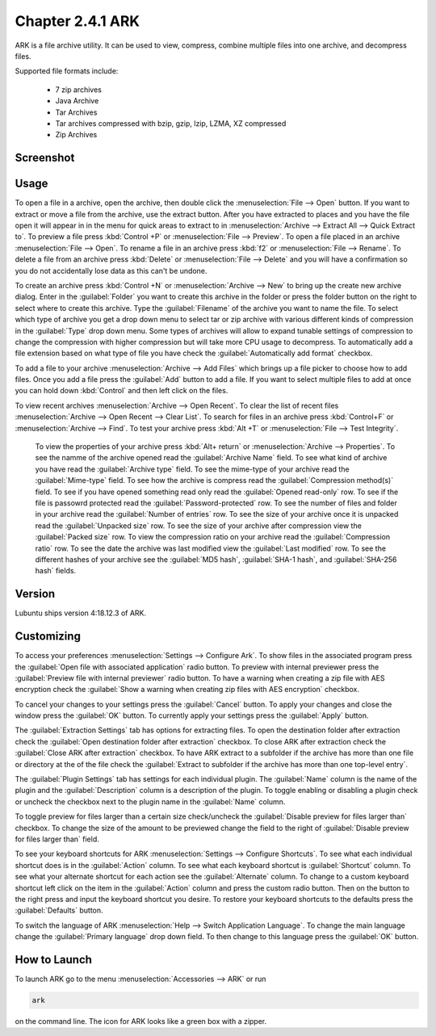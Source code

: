 Chapter 2.4.1 ARK
=================

ARK is a file archive utility. It can be used to view, compress, combine multiple files into one archive, and decompress files.

Supported file formats include:

 - 7 zip archives
 - Java Archive
 - Tar Archives
 - Tar archives compressed with bzip, gzip, lzip, LZMA, XZ compressed 
 - Zip Archives

Screenshot
----------
.. image:: ARK.png

Usage
------
To open a file in a archive, open the archive, then double click the :menuselection:`File --> Open` button. If you want to extract or move a file from the archive, use the extract button. After you have extracted to places and you have the file open it will appear in in the menu for quick areas to extract to in :menuselection:`Archive --> Extract All --> Quick Extract to`. To preview a file press :kbd:`Control +P` or :menuselection:`File --> Preview`. To open a file placed in an archive :menuselection:`File --> Open`. To rename a file in an archive press :kbd:`f2` or :menuselection:`File --> Rename`. To delete a file from an archive press :kbd:`Delete` or :menuselection:`File --> Delete` and you will have a confirmation so you do not accidentally lose data as this can't be undone. 

To create an archive press :kbd:`Control +N` or :menuselection:`Archive --> New` to bring up the create new archive dialog. Enter in the :guilabel:`Folder` you want to create this archive in the folder or press the folder button on the right to select where to create this archive. Type the :guilabel:`Filename` of the archive you want to name the file. To select which type of archive you get a drop down menu to select tar or zip archive with various different kinds of compression in the :guilabel:`Type` drop down menu. Some types of archives will allow to expand tunable settings of compression to change the compression with higher compression but will take more CPU usage to decompress. To automatically add a file extension based on what type of file you have check the :guilabel:`Automatically add format` checkbox.

.. image:: arknewarchive.png 

To add a file to your archive :menuselection:`Archive --> Add Files` which brings up a file picker to choose how to add files. Once you add a file press the :guilabel:`Add` button to add a file. If you want to select multiple files to add at once you can hold down :kbd:`Control` and then left click on the files. 

To view recent archives :menuselection:`Archive --> Open Recent`. To clear the list of recent files :menuselection:`Archive --> Open Recent --> Clear List`. To search for files in an archive press :kbd:`Control+F` or :menuselection:`Archive --> Find`. To test your archive press :kbd:`Alt +T` or :menuselection:`File --> Test Integrity`.   

 To view the properties of your archive press :kbd:`Alt+ return` or :menuselection:`Archive --> Properties`. To see the namme of the archive opened read the :guilabel:`Archive Name` field. To see what kind of archive you have read the :guilabel:`Archive type` field. To see the mime-type of your archive read the :guilabel:`Mime-type` field. To see how the archive is compress read the :guilabel:`Compression method(s)` field. To see if you have opened something read only read the :guilabel:`Opened read-only` row. To see if the file is passowrd protected read the :guilabel:`Password-protected` row. To see the number of files and folder in your archive read the :guilabel:`Number of entries` row. To see the size of your archive once it is unpacked read the :guilabel:`Unpacked size` row. To see the size of your archive after compression view the :guilabel:`Packed size` row. To view the compression ratio on your archive read the :guilabel:`Compression ratio` row. To see the date the archive was last modified view the :guilabel:`Last modified` row. To see the different hashes of your archive see the :guilabel:`MD5 hash`, :guilabel:`SHA-1 hash`, and :guilabel:`SHA-256 hash` fields.

.. image:: ark-prop.png

Version
-------
Lubuntu ships version 4:18.12.3 of ARK. 

Customizing
-----------
To access your preferences :menuselection:`Settings --> Configure Ark`. To show files in the associated program press the :guilabel:`Open file with associated application` radio button. To preview with internal previewer press the :guilabel:`Preview file with internal previewer` radio button. To have a warning when creating a zip file with AES encryption check the :guilabel:`Show a warning when creating zip files with AES encryption` checkbox. 

.. image:: ark-general-pref.png 

To cancel your changes to your settings press the :guilabel:`Cancel` button. To apply your changes and close the window press the :guilabel:`OK` button. To currently apply your settings press the :guilabel:`Apply` button.

The :guilabel:`Extraction Settings` tab has options for extracting files. To open the destination folder after extraction check the :guilabel:`Open destination folder after extraction` checkbox. To close ARK after extraction check the :guilabel:`Close ARK after extraction` checkbox. To have ARK extract to a subfolder if the archive has more than one file or directory at the of the file check the :guilabel:`Extract to subfolder if the archive has more than one top-level entry`.

.. image:: arkcustomizing.png

The :guilabel:`Plugin Settings` tab has settings for each individual plugin. The :guilabel:`Name` column is the name of the plugin and the :guilabel:`Description` column is a description of the plugin. To toggle enabling  or disabling a plugin check or uncheck the checkbox next to the plugin name in the :guilabel:`Name` column.  

.. image::  ark-plugin-settings.png

To toggle preview for files larger than a certain size check/uncheck the :guilabel:`Disable preview for files larger than` checkbox. To change the size of the amount to be previewed change the field to the right of :guilabel:`Disable preview for files larger than` field.

To see your keyboard shortcuts for ARK :menuselection:`Settings --> Configure Shortcuts`. To see what each individual shortcut does is in the :guilabel:`Action` column. To see what each keyboard shortcut is :guilabel:`Shortcut` column. To see what your alternate shortcut for each action see the :guilabel:`Alternate` column. To change to a custom keyboard shortcut left click on the item in the :guilabel:`Action` column and press the custom radio button. Then on the button to the right press and input the keyboard shortcut you desire. To restore your keyboard shortcuts to the defaults press the :guilabel:`Defaults` button.

.. image:: ark-shortcut-config.png

To switch the language of ARK :menuselection:`Help --> Switch Application Language`. To change the main language change the :guilabel:`Primary language` drop down field. To then change to this language press the :guilabel:`OK` button.

How to Launch
-------------
To launch ARK go to the menu :menuselection:`Accessories --> ARK` or run 

.. code::

   ark
   
on the command line. The icon for ARK looks like a green box with a zipper. 


